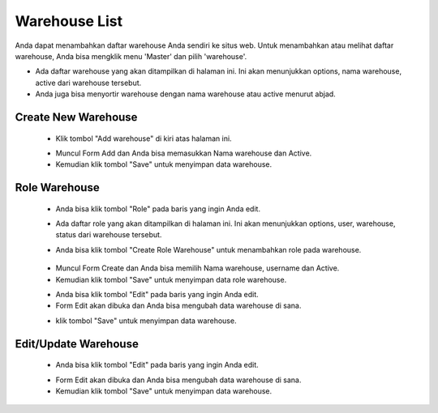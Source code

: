 .. _supplier_list:

Warehouse List
=============

Anda dapat menambahkan daftar warehouse Anda sendiri ke situs web. Untuk menambahkan atau melihat daftar warehouse, Anda bisa mengklik menu 'Master' dan pilih 'warehouse'.

.. image:: ../img_src/dashboard_master.png
    :width: 180px
    :alt: Login Section

.. image:: ../img_src/warehouse.png
    :width: 700px
    :alt: Login Section

- Ada daftar warehouse yang akan ditampilkan di halaman ini. Ini akan menunjukkan options, nama warehouse, active dari warehouse tersebut.
- Anda juga bisa menyortir warehouse dengan nama warehouse atau active menurut abjad.

Create New Warehouse
-------------------

 .. image:: ../img_src/warehouse_add_button.png
     :width: 200px
     :alt: Login Section

 - Klik tombol "Add warehouse" di kiri atas halaman ini.
 
 .. image:: ../img_src/warehouse_add.png
    :width: 400px
    :alt: Login Section
 
 - Muncul Form Add dan Anda bisa memasukkan Nama warehouse dan Active.
 - Kemudian klik tombol "Save" untuk menyimpan data warehouse. 
 
Role Warehouse
--------------------
  .. image:: ../img_src/warehouse_option.png
    :width: 150px
    :alt: Login Section

 - Anda bisa klik tombol "Role" pada baris yang ingin Anda edit.

 .. image:: ../img_src/warehouse_role.png
    :width: 600px
    :alt: Login Section
 
 -  Ada daftar role yang akan ditampilkan di halaman ini. Ini akan menunjukkan options, user, warehouse, status dari warehouse tersebut.
 
 .. image:: ../img_src/warehouse_role_add.png
     :width: 200px
     :alt: Login Section
 
 - Anda bisa klik tombol "Create Role Warehouse" untuk menambahkan role pada warehouse.
 
  .. image:: ../img_src/warehouse_role_form.png
     :width: 200px 
     :alt: Login Section 

 - Muncul Form Create dan Anda bisa memilih Nama warehouse, username dan Active.
 - Kemudian klik tombol "Save" untuk menyimpan data role warehouse. 
 
 .. image:: ../img_src/warehouse_role_option.png
    :width: 150px
    :alt: Login Section

 - Anda bisa klik tombol "Edit" pada baris yang ingin Anda edit.
 - Form Edit akan dibuka dan Anda bisa mengubah data warehouse di sana.
 
 .. image:: ../img_src/warehouse_role_edit.png
    :width: 600px
    :alt: Login Section

 - klik tombol "Save" untuk menyimpan data warehouse.
 
Edit/Update Warehouse
--------------------
  .. image:: ../img_src/warehouse_option.png
    :width: 150px
    :alt: Login Section

 - Anda bisa klik tombol "Edit" pada baris yang ingin Anda edit.

 .. image:: ../img_src/warehouse_edit.png
    :width: 600px
    :alt: Login Section
 
 - Form Edit akan dibuka dan Anda bisa mengubah data warehouse di sana.
 - Kemudian klik tombol "Save" untuk menyimpan data warehouse.
 
 
